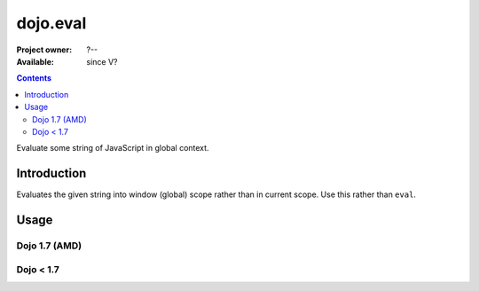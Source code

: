 .. _dojo/eval:

=========
dojo.eval
=========

:Project owner: ?--
:Available: since V?

.. contents::
   :depth: 2

Evaluate some string of JavaScript in global context.


Introduction
============

Evaluates the given string into window (global) scope rather than in current scope. Use this rather than ``eval``.


Usage
=====

Dojo 1.7 (AMD)
--------------

.. js ::
 
  <script type="text/javascript">
  require(["dojo/_base/declare", "dojo/_base/kernel"], function(declare, dojo){
    declare('Foo', null, {
      foo: function(){
        eval('var fooBar = "bar"');
      }
    });

    var foo = new Foo();
    foo.foo();
    // This will generate a "ReferenceError fooBar is not defined"
    console.info(fooBar);

    declare('Bar', null, {
      bar: function(){
        dojo.eval('var barBaz = "baz"');
      }
    });
    var bar = new Bar();
    bar.bar();
    // Show "baz" !
    console.info(barBaz);
  });
  </script>


Dojo < 1.7
----------

.. js ::
 
 <script type="text/javascript">
  dojo.declare('Foo', null, {
    foo: function(){
      eval('var fooBar = "bar"');
    }
  });

  var foo = new Foo();
  foo.foo();
  // This will generate a "ReferenceError fooBar is not defined"
  console.info(fooBar);


  dojo.declare('Bar', null, {
    bar: function(){
      dojo.eval('var barBaz = "baz"');
    }
  });
  var bar = new Bar();
  bar.bar();
  // Show "baz" !
  console.info(barBaz);
 </script>
